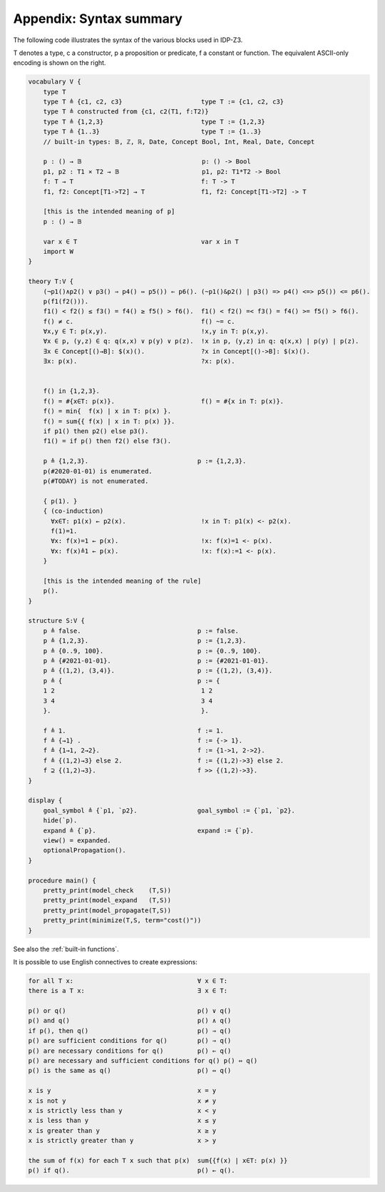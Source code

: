 

Appendix: Syntax summary
========================

The following code illustrates the syntax of the various blocks used in IDP-Z3.

T denotes a type, c a constructor, p a proposition or predicate, f a constant or function.
The equivalent ASCII-only encoding is shown on the right.

.. code::

    vocabulary V {
        type T
        type T ≜ {c1, c2, c3}                     type T := {c1, c2, c3}
        type T ≜ constructed from {c1, c2(T1, f:T2)}
        type T ≜ {1,2,3}                          type T := {1,2,3}
        type T ≜ {1..3}                           type T := {1..3}
        // built-in types: 𝔹, ℤ, ℝ, Date, Concept Bool, Int, Real, Date, Concept

        p : () → 𝔹                                p: () -> Bool
        p1, p2 : T1 ⨯ T2 → 𝔹                      p1, p2: T1*T2 -> Bool
        f: T → T                                  f: T -> T
        f1, f2: Concept[T1->T2] → T               f1, f2: Concept[T1->T2] -> T

        [this is the intended meaning of p]
        p : () → 𝔹

        var x ∈ T                                 var x in T
        import W
    }

    theory T:V {
        (¬p1()∧p2() ∨ p3() ⇒ p4() ⇔ p5()) ⇐ p6(). (~p1()&p2() | p3() => p4() <=> p5()) <= p6().
        p(f1(f2())).
        f1() < f2() ≤ f3() = f4() ≥ f5() > f6().  f1() < f2() =< f3() = f4() >= f5() > f6().
        f() ≠ c.                                  f() ~= c.
        ∀x,y ∈ T: p(x,y).                         !x,y in T: p(x,y).
        ∀x ∈ p, (y,z) ∈ q: q(x,x) ∨ p(y) ∨ p(z).  !x in p, (y,z) in q: q(x,x) | p(y) | p(z).
        ∃x ∈ Concept[()→B]: $(x)().               ?x in Concept[()->B]: $(x)().
        ∃x: p(x).                                 ?x: p(x).


        f() in {1,2,3}.
        f() = #{x∈T: p(x)}.                       f() = #{x in T: p(x)}.
        f() = min{  f(x) | x in T: p(x) }.
        f() = sum{{ f(x) | x in T: p(x) }}.
        if p1() then p2() else p3().
        f1() = if p() then f2() else f3().

        p ≜ {1,2,3}.                             p := {1,2,3}.
        p(#2020-01-01) is enumerated.
        p(#TODAY) is not enumerated.

        { p(1). }
        { (co-induction)
          ∀x∈T: p1(x) ← p2(x).                    !x in T: p1(x) <- p2(x).
          f(1)=1.
          ∀x: f(x)=1 ← p(x).                      !x: f(x)=1 <- p(x).
          ∀x: f(x)≜1 ← p(x).                      !x: f(x):=1 <- p(x).
        }

        [this is the intended meaning of the rule]
        p().
    }

    structure S:V {
        p ≜ false.                               p := false.
        p ≜ {1,2,3}.                             p := {1,2,3}.
        p ≜ {0..9, 100}.                         p := {0..9, 100}.
        p ≜ {#2021-01-01}.                       p := {#2021-01-01}.
        p ≜ {(1,2), (3,4)}.                      p := {(1,2), (3,4)}.
        p ≜ {                                    p := {
        1 2                                       1 2
        3 4                                       3 4
        }.                                        }.

        f ≜ 1.                                   f := 1.
        f ≜ {→1} .                               f := {-> 1}.
        f ≜ {1→1, 2→2}.                          f := {1->1, 2->2}.
        f ≜ {(1,2)→3} else 2.                    f := {(1,2)->3} else 2.
        f ⊇ {(1,2)→3}.                           f >> {(1,2)->3}.
    }

    display {
        goal_symbol ≜ {`p1, `p2}.                goal_symbol := {`p1, `p2}.
        hide(`p).
        expand ≜ {`p}.                           expand := {`p}.
        view() = expanded.
        optionalPropagation().
    }

    procedure main() {
        pretty_print(model_check    (T,S))
        pretty_print(model_expand   (T,S))
        pretty_print(model_propagate(T,S))
        pretty_print(minimize(T,S, term="cost()"))
    }

See also the :ref:`built-in functions`.

.. _English:

It is possible to use English connectives to create expressions:

.. code::

    for all T x:                                 ∀ x ∈ T:
    there is a T x:                              ∃ x ∈ T:

    p() or q()                                   p() ∨ q()
    p() and q()                                  p() ∧ q()
    if p(), then q()                             p() ⇒ q()
    p() are sufficient conditions for q()        p() ⇒ q()
    p() are necessary conditions for q()         p() ⇐ q()
    p() are necessary and sufficient conditions for q() p() ⇔ q()
    p() is the same as q()                       p() ⇔ q()

    x is y                                       x = y
    x is not y                                   x ≠ y
    x is strictly less than y                    x < y
    x is less than y                             x ≤ y
    x is greater than y                          x ≥ y
    x is strictly greater than y                 x > y

    the sum of f(x) for each T x such that p(x)  sum{{f(x) | x∈T: p(x) }}
    p() if q().                                  p() ← q().